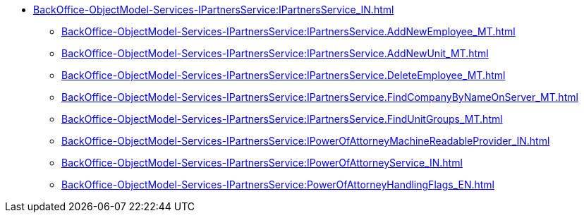 ****** xref:BackOffice-ObjectModel-Services-IPartnersService:IPartnersService_IN.adoc[]
******* xref:BackOffice-ObjectModel-Services-IPartnersService:IPartnersService.AddNewEmployee_MT.adoc[]
******* xref:BackOffice-ObjectModel-Services-IPartnersService:IPartnersService.AddNewUnit_MT.adoc[]
******* xref:BackOffice-ObjectModel-Services-IPartnersService:IPartnersService.DeleteEmployee_MT.adoc[]
******* xref:BackOffice-ObjectModel-Services-IPartnersService:IPartnersService.FindCompanyByNameOnServer_MT.adoc[]
******* xref:BackOffice-ObjectModel-Services-IPartnersService:IPartnersService.FindUnitGroups_MT.adoc[]
******* xref:BackOffice-ObjectModel-Services-IPartnersService:IPowerOfAttorneyMachineReadableProvider_IN.adoc[]
******* xref:BackOffice-ObjectModel-Services-IPartnersService:IPowerOfAttorneyService_IN.adoc[]
******* xref:BackOffice-ObjectModel-Services-IPartnersService:PowerOfAttorneyHandlingFlags_EN.adoc[]